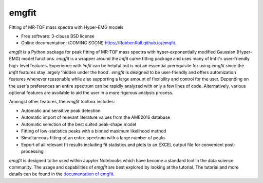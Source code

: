 ======
emgfit
======

.. image:: https://img.shields.io/travis/RobbenRoll/emgfit.svg
        :target: https://travis-ci.org/RobbenRoll/emgfit

.. image:: https://img.shields.io/pypi/v/emgfit.svg
        :target: https://pypi.python.org/pypi/emgfit


Fitting of MR-TOF mass spectra with Hyper-EMG models

* Free software: 3-clause BSD license
* Online documentation: (COMING SOON!) https://RobbenRoll.github.io/emgfit.

`emgfit` is a Python package for peak fitting of MR-TOF mass spectra with
hyper-exponentially modified Gaussian (Hyper-EMG) model functions. `emgfit` is a
wrapper around the `lmfit` curve fitting package and uses many of lmfit's
user-friendly high-level features. Experience with `lmfit` can be helpful but is
not an essential prerequisite for using `emgfit` since the `lmfit` features stay
largely 'hidden under the hood'. `emgfit` is designed to be user-friendly and
offers automization features whenever reasonable while also supporting a
large amount of flexibility and control for the user. Depending on the user's
preferences an entire spectrum can be rapidly analyzed with only a few lines of
code. Alternatively, various optional features are available to aid the user in
a more rigorous analysis process.

Amongst other features, the `emgfit` toolbox includes:

* Automatic and sensitive peak detection
* Automatic import of relevant literature values from the AME2016 database
* Automatic selection of the best suited peak-shape model
* Fitting of low-statistics peaks with a binned maximum likelihood method
* Simultaneous fitting of an entire spectrum with a large number of peaks
* Export of all relevant fit results including fit statistics and plots to an
  EXCEL output file for convenient post-processing

`emgfit` is designed to be used within Jupyter Notebooks which have become a
standard tool in the data science community. The usage and capabilities of
`emgfit` are best explored by looking at the tutorial. The tutorial and more
details can be found in the `documentation of emgfit`_.

.. _documentation of emgfit: docs/source/index.rst
